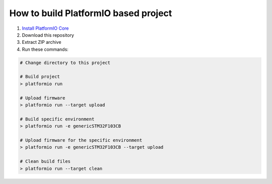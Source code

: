 ..  Copyright 2014-present PlatformIO <contact@platformio.org>
    Licensed under the Apache License, Version 2.0 (the "License");
    you may not use this file except in compliance with the License.
    You may obtain a copy of the License at
       http://www.apache.org/licenses/LICENSE-2.0
    Unless required by applicable law or agreed to in writing, software
    distributed under the License is distributed on an "AS IS" BASIS,
    WITHOUT WARRANTIES OR CONDITIONS OF ANY KIND, either express or implied.
    See the License for the specific language governing permissions and
    limitations under the License.

How to build PlatformIO based project
=====================================

1. `Install PlatformIO Core <http://docs.platformio.org/page/core.html>`_
2. Download this repository
3. Extract ZIP archive
4. Run these commands:

.. code-block:: bash

    # Change directory to this project

    # Build project
    > platformio run

    # Upload firmware
    > platformio run --target upload

    # Build specific environment
    > platformio run -e genericSTM32F103CB

    # Upload firmware for the specific environment
    > platformio run -e genericSTM32F103CB --target upload

    # Clean build files
    > platformio run --target clean

